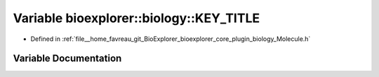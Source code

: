 .. _exhale_variable_Molecule_8h_1a2b0e73e2a373973d5afb8ef5f1ae803d:

Variable bioexplorer::biology::KEY_TITLE
========================================

- Defined in :ref:`file__home_favreau_git_BioExplorer_bioexplorer_core_plugin_biology_Molecule.h`


Variable Documentation
----------------------


.. doxygenvariable:: bioexplorer::biology::KEY_TITLE
